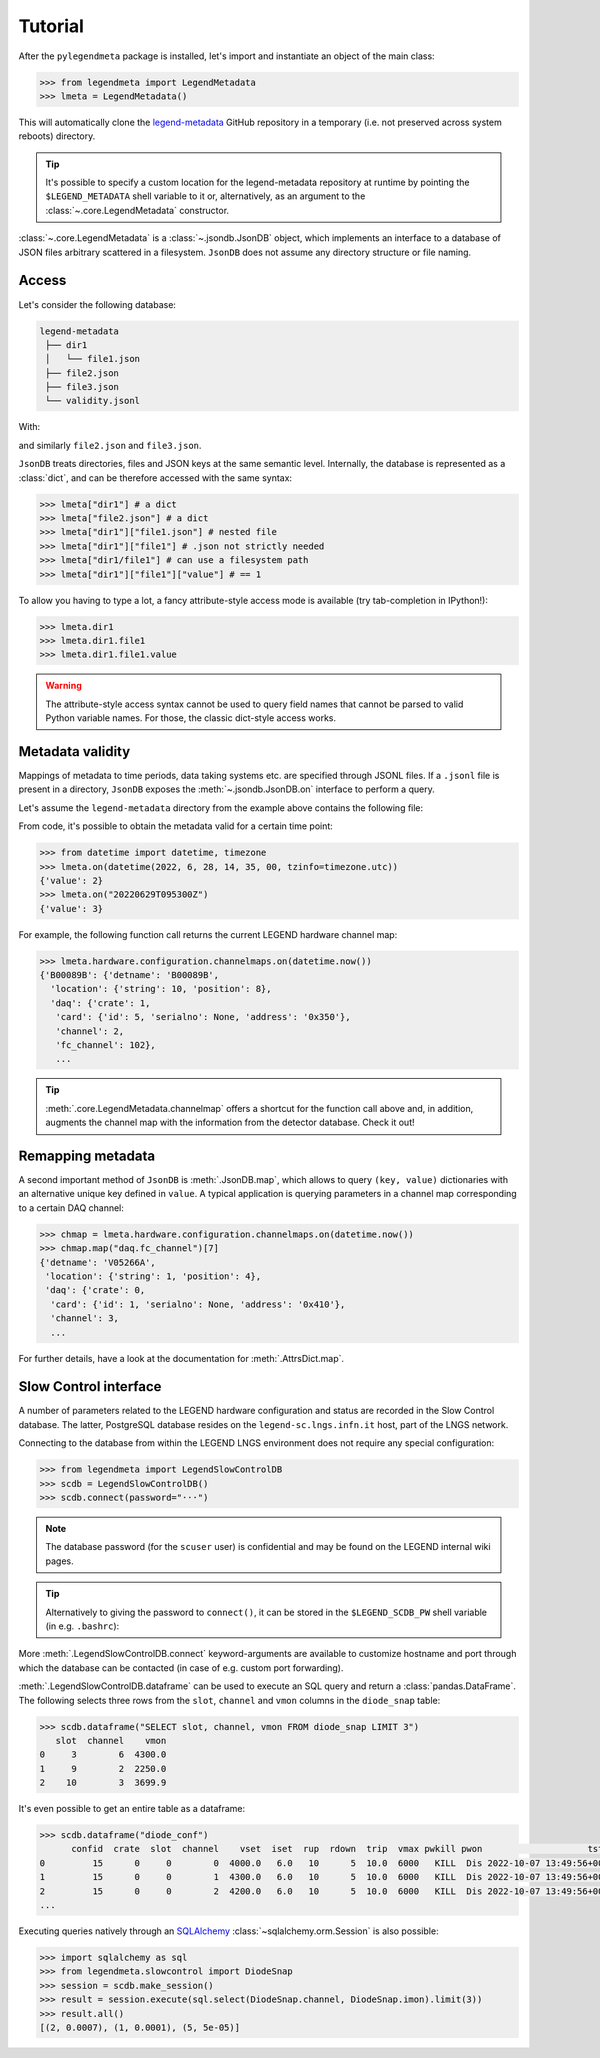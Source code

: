 Tutorial
========

After the ``pylegendmeta`` package is installed, let's import and instantiate
an object of the main class:

.. code::

   >>> from legendmeta import LegendMetadata
   >>> lmeta = LegendMetadata()

This will automatically clone the `legend-metadata
<https://github.com/legend-exp/legend-metadata>`_ GitHub repository in a
temporary (i.e. not preserved across system reboots) directory.

.. tip::

   It's possible to specify a custom location for the legend-metadata
   repository at runtime by pointing the ``$LEGEND_METADATA`` shell variable to
   it or, alternatively, as an argument to the :class:`~.core.LegendMetadata`
   constructor.

:class:`~.core.LegendMetadata` is a :class:`~.jsondb.JsonDB` object, which
implements an interface to a database of JSON files arbitrary scattered in a
filesystem. ``JsonDB`` does not assume any directory structure or file naming.

Access
------

Let's consider the following database:

.. code::

   legend-metadata
    ├── dir1
    │   └── file1.json
    ├── file2.json
    ├── file3.json
    └── validity.jsonl

With:

.. code-block::
   :linenos:
   :caption: ``dir1/file1.json``

   {
     "value": 1
   }

and similarly ``file2.json`` and ``file3.json``.

``JsonDB`` treats directories, files and JSON keys at the same semantic level.
Internally, the database is represented as a :class:`dict`, and can be
therefore accessed with the same syntax:

.. code:: python

   >>> lmeta["dir1"] # a dict
   >>> lmeta["file2.json"] # a dict
   >>> lmeta["dir1"]["file1.json"] # nested file
   >>> lmeta["dir1"]["file1"] # .json not strictly needed
   >>> lmeta["dir1/file1"] # can use a filesystem path
   >>> lmeta["dir1"]["file1"]["value"] # == 1

To allow you having to type a lot, a fancy attribute-style access mode is
available (try tab-completion in IPython!):

.. code:: python

   >>> lmeta.dir1
   >>> lmeta.dir1.file1
   >>> lmeta.dir1.file1.value

.. warning::

   The attribute-style access syntax cannot be used to query field names that
   cannot be parsed to valid Python variable names. For those, the classic
   dict-style access works.

Metadata validity
-----------------

Mappings of metadata to time periods, data taking systems etc. are specified
through JSONL files. If a ``.jsonl`` file is present in a directory, ``JsonDB``
exposes the :meth:`~.jsondb.JsonDB.on` interface to perform a query.

Let's assume the ``legend-metadata`` directory from the example above contains
the following file:

.. code-block::
   :linenos:
   :caption: ``validity.jsonl``

   {"valid_from": "20220628T000000Z", "select": "all", "apply": ["file2.json"]}
   {"valid_from": "20220629T000000Z", "select": "all", "apply": ["file3.json"]}

From code, it's possible to obtain the metadata valid for a certain time point:

.. code:: python

   >>> from datetime import datetime, timezone
   >>> lmeta.on(datetime(2022, 6, 28, 14, 35, 00, tzinfo=timezone.utc))
   {'value': 2}
   >>> lmeta.on("20220629T095300Z")
   {'value': 3}

For example, the following function call returns the current LEGEND hardware
channel map:

.. code:: python

   >>> lmeta.hardware.configuration.channelmaps.on(datetime.now())
   {'B00089B': {'detname': 'B00089B',
     'location': {'string': 10, 'position': 8},
     'daq': {'crate': 1,
      'card': {'id': 5, 'serialno': None, 'address': '0x350'},
      'channel': 2,
      'fc_channel': 102},
      ...

.. tip::

   :meth:`.core.LegendMetadata.channelmap` offers a shortcut for the function
   call above and, in addition, augments the channel map with the information
   from the detector database. Check it out!

Remapping metadata
------------------

A second important method of ``JsonDB`` is :meth:`.JsonDB.map`, which allows to
query ``(key, value)`` dictionaries with an alternative unique key defined in
``value``. A typical application is querying parameters in a channel map
corresponding to a certain DAQ channel:

.. code:: python

   >>> chmap = lmeta.hardware.configuration.channelmaps.on(datetime.now())
   >>> chmap.map("daq.fc_channel")[7]
   {'detname': 'V05266A',
    'location': {'string': 1, 'position': 4},
    'daq': {'crate': 0,
     'card': {'id': 1, 'serialno': None, 'address': '0x410'},
     'channel': 3,
     ...

For further details, have a look at the documentation for :meth:`.AttrsDict.map`.

Slow Control interface
----------------------

A number of parameters related to the LEGEND hardware configuration and status
are recorded in the Slow Control database. The latter, PostgreSQL database
resides on the ``legend-sc.lngs.infn.it`` host, part of the LNGS network.

Connecting to the database from within the LEGEND LNGS environment does not
require any special configuration:

.. code:: python

   >>> from legendmeta import LegendSlowControlDB
   >>> scdb = LegendSlowControlDB()
   >>> scdb.connect(password="···")

.. note::

   The database password (for the ``scuser`` user) is confidential and may be
   found on the LEGEND internal wiki pages.

.. tip::

   Alternatively to giving the password to ``connect()``, it can be stored
   in the ``$LEGEND_SCDB_PW`` shell variable (in e.g. ``.bashrc``):

   .. code-block:: bash
      :caption: ``~/.bashrc``

      export LEGEND_SCDB_PW="···"

More :meth:`.LegendSlowControlDB.connect` keyword-arguments are available to
customize hostname and port through which the database can be contacted (in
case of e.g. custom port forwarding).

:meth:`.LegendSlowControlDB.dataframe` can be used to execute an SQL query and
return a :class:`pandas.DataFrame`. The following selects three rows from the
``slot``, ``channel`` and ``vmon`` columns in the ``diode_snap`` table:

.. code:: python

   >>> scdb.dataframe("SELECT slot, channel, vmon FROM diode_snap LIMIT 3")
      slot  channel    vmon
   0     3        6  4300.0
   1     9        2  2250.0
   2    10        3  3699.9

It's even possible to get an entire table as a dataframe:

.. code:: python

   >>> scdb.dataframe("diode_conf")
         confid  crate  slot  channel    vset  iset  rup  rdown  trip  vmax pwkill pwon                    tstamp
   0         15      0     0        0  4000.0   6.0   10      5  10.0  6000   KILL  Dis 2022-10-07 13:49:56+00:00
   1         15      0     0        1  4300.0   6.0   10      5  10.0  6000   KILL  Dis 2022-10-07 13:49:56+00:00
   2         15      0     0        2  4200.0   6.0   10      5  10.0  6000   KILL  Dis 2022-10-07 13:49:56+00:00
   ...

Executing queries natively through an `SQLAlchemy
<ihttps://www.sqlalchemy.org>`_ :class:`~sqlalchemy.orm.Session` is also
possible:

.. code:: python

   >>> import sqlalchemy as sql
   >>> from legendmeta.slowcontrol import DiodeSnap
   >>> session = scdb.make_session()
   >>> result = session.execute(sql.select(DiodeSnap.channel, DiodeSnap.imon).limit(3))
   >>> result.all()
   [(2, 0.0007), (1, 0.0001), (5, 5e-05)]
